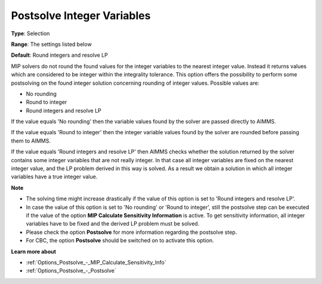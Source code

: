 

.. _Options_Postsolve_-_Postsolve_Integer_Variables:


Postsolve Integer Variables
===========================



**Type**:	Selection	

**Range**:	The settings listed below	

**Default**:	Round integers and resolve LP	



MIP solvers do not round the found values for the integer variables to the nearest integer value. Instead it returns values which are considered to be integer within the integrality tolerance. This option offers the possibility to perform some postsolving on the found integer solution concerning rounding of integer values. Possible values are:



*	No rounding
*	Round to integer
*	Round integers and resolve LP




If the value equals 'No rounding' then the variable values found by the solver are passed directly to AIMMS.





If the value equals 'Round to integer' then the integer variable values found by the solver are rounded before passing them to AIMMS.





If the value equals 'Round integers and resolve LP' then AIMMS checks whether the solution returned by the solver contains some integer variables that are not really integer. In that case all integer variables are fixed on the nearest integer value, and the LP problem derived in this way is solved. As a result we obtain a solution in which all integer variables have a true integer value.





**Note** 

*	The solving time might increase drastically if the value of this option is set to 'Round integers and resolve LP'.
*	In case the value of this option is set to 'No rounding' or 'Round to integer', still the postsolve step can be executed if the value of the option **MIP Calculate Sensitivity Information**  is active. To get sensitivity information, all integer variables have to be fixed and the derived LP problem must be solved.
*	Please check the option **Postsolve**  for more information regarding the postsolve step.
*	For CBC, the option **Postsolve**  should be switched on to activate this option.




**Learn more about** 

*	:ref:`Options_Postsolve_-_MIP_Calculate_Sensitivity_Info`  
*	:ref:`Options_Postsolve_-_Postsolve` 
